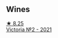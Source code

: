 
** Wines

#+begin_export html
<div class="flex-container">
  <a class="flex-item flex-item-left" href="/wines/a4ac2588-8257-4add-af94-520a41aa8702.html">
    <img class="flex-bottle" src="/images/a4/ac2588-8257-4add-af94-520a41aa8702/2023-01-10-07-16-43-A08A8A8D-54E7-4A97-BEB4-DEB54A600265-1-105-c@512.webp"></img>
    <section class="h">★ 8.25</section>
    <section class="h text-bolder">Victoria №2 - 2021</section>
  </a>

</div>
#+end_export
